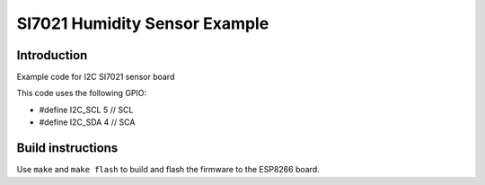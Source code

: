 SI7021 Humidity Sensor Example
==============================

Introduction
------------

Example code for I2C SI7021 sensor board

This code uses the following GPIO:

-  #define I2C_SCL 5 // SCL
-  #define I2C_SDA 4 // SCA

Build instructions
------------------

Use ``make`` and ``make flash`` to build and flash the firmware to the
ESP8266 board.

